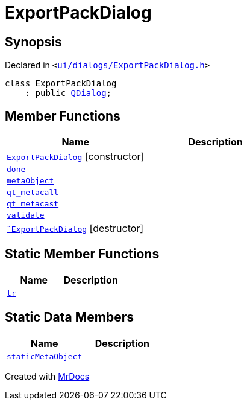 [#ExportPackDialog]
= ExportPackDialog
:relfileprefix: 
:mrdocs:


== Synopsis

Declared in `&lt;https://github.com/PrismLauncher/PrismLauncher/blob/develop/launcher/ui/dialogs/ExportPackDialog.h#L31[ui&sol;dialogs&sol;ExportPackDialog&period;h]&gt;`

[source,cpp,subs="verbatim,replacements,macros,-callouts"]
----
class ExportPackDialog
    : public xref:QDialog.adoc[QDialog];
----

== Member Functions
[cols=2]
|===
| Name | Description 

| xref:ExportPackDialog/2constructor.adoc[`ExportPackDialog`]         [.small]#[constructor]#
| 

| xref:ExportPackDialog/done.adoc[`done`] 
| 

| xref:ExportPackDialog/metaObject.adoc[`metaObject`] 
| 

| xref:ExportPackDialog/qt_metacall.adoc[`qt&lowbar;metacall`] 
| 

| xref:ExportPackDialog/qt_metacast.adoc[`qt&lowbar;metacast`] 
| 

| xref:ExportPackDialog/validate.adoc[`validate`] 
| 

| xref:ExportPackDialog/2destructor.adoc[`&tilde;ExportPackDialog`] [.small]#[destructor]#
| 

|===
== Static Member Functions
[cols=2]
|===
| Name | Description 

| xref:ExportPackDialog/tr.adoc[`tr`] 
| 

|===
== Static Data Members
[cols=2]
|===
| Name | Description 

| xref:ExportPackDialog/staticMetaObject.adoc[`staticMetaObject`] 
| 

|===





[.small]#Created with https://www.mrdocs.com[MrDocs]#
